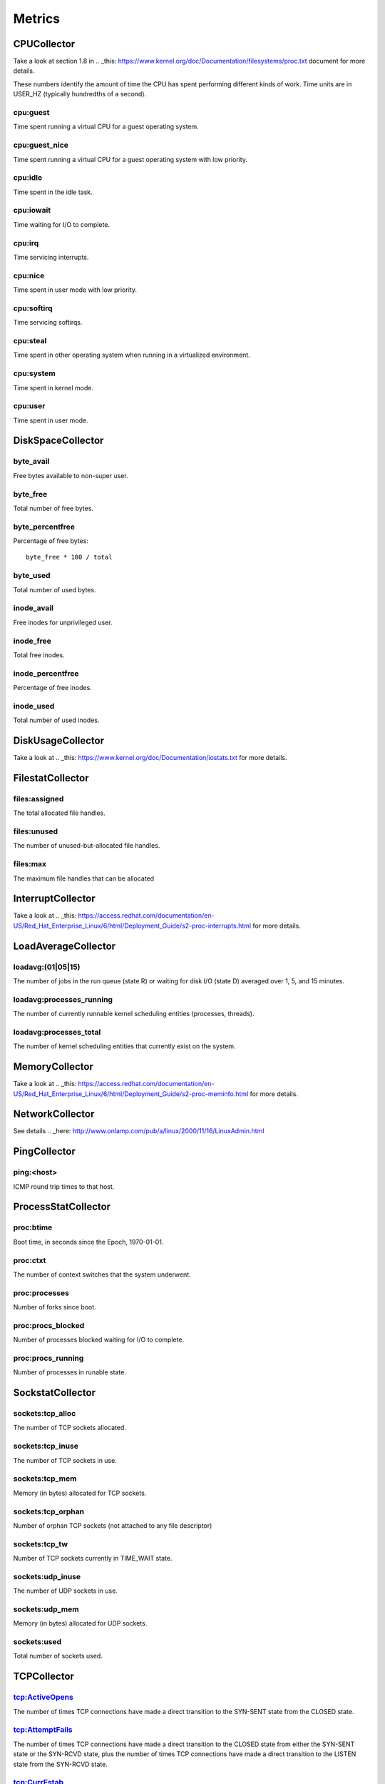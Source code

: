 .. Copyright (c) 2014, Quan Tong Anh
.. All rights reserved.
..
.. Redistribution and use in source and binary forms, with or without
.. modification, are permitted provided that the following conditions are met:
..
..     1. Redistributions of source code must retain the above copyright notice,
..        this list of conditions and the following disclaimer.
..     2. Redistributions in binary form must reproduce the above copyright
..        notice, this list of conditions and the following disclaimer in the
..        documentation and/or other materials provided with the distribution.
..
.. Neither the name of Quan Tong Anh nor the names of its contributors may be used
.. to endorse or promote products derived from this software without specific
.. prior written permission.
..
.. THIS SOFTWARE IS PROVIDED BY THE COPYRIGHT HOLDERS AND CONTRIBUTORS "AS IS"
.. AND ANY EXPRESS OR IMPLIED WARRANTIES, INCLUDING, BUT NOT LIMITED TO,
.. THE IMPLIED WARRANTIES OF MERCHANTABILITY AND FITNESS FOR A PARTICULAR
.. PURPOSE ARE DISCLAIMED. IN NO EVENT SHALL THE COPYRIGHT OWNER OR CONTRIBUTORS
.. BE LIABLE FOR ANY DIRECT, INDIRECT, INCIDENTAL, SPECIAL, EXEMPLARY, OR
.. CONSEQUENTIAL DAMAGES (INCLUDING, BUT NOT LIMITED TO, PROCUREMENT OF
.. SUBSTITUTE GOODS OR SERVICES; LOSS OF USE, DATA, OR PROFITS; OR BUSINESS
.. INTERRUPTION) HOWEVER CAUSED AND ON ANY THEORY OF LIABILITY, WHETHER IN
.. CONTRACT, STRICT LIABILITY, OR TORT (INCLUDING NEGLIGENCE OR OTHERWISE)
.. ARISING IN ANY WAY OUT OF THE USE OF THIS SOFTWARE, EVEN IF ADVISED OF THE
.. POSSIBILITY OF SUCH DAMAGE.

Metrics
=======

CPUCollector
------------

Take a look at section 1.8 in .. _this:
https://www.kernel.org/doc/Documentation/filesystems/proc.txt document for more
details.

These numbers identify the amount of time the CPU has spent performing
different kinds of work. Time units are in USER_HZ (typically hundredths of a
second).

cpu:guest
~~~~~~~~~

Time spent running a virtual CPU for a guest operating system.

cpu:guest_nice
~~~~~~~~~~~~~~

Time spent running a virtual CPU for a guest operating system with low
priority.

cpu:idle
~~~~~~~~

Time spent in the idle task.

cpu:iowait
~~~~~~~~~~

Time waiting for I/O to complete.

cpu:irq
~~~~~~~

Time servicing interrupts.

cpu:nice
~~~~~~~~

Time spent in user mode with low priority.

cpu:softirq
~~~~~~~~~~~

Time servicing softirqs.

cpu:steal
~~~~~~~~~

Time spent in other operating system when running in a virtualized environment.

cpu:system
~~~~~~~~~~

Time spent in kernel mode.

cpu:user
~~~~~~~~

Time spent in user mode.

DiskSpaceCollector
------------------

byte_avail
~~~~~~~~~~

Free bytes available to non-super user.

byte_free
~~~~~~~~~

Total number of free bytes.

byte_percentfree
~~~~~~~~~~~~~~~~

Percentage of free bytes::

  byte_free * 100 / total

byte_used
~~~~~~~~~

Total number of used bytes.

inode_avail
~~~~~~~~~~~

Free inodes for unprivileged user.

inode_free
~~~~~~~~~~

Total free inodes.

inode_percentfree
~~~~~~~~~~~~~~~~~

Percentage of free inodes.

inode_used
~~~~~~~~~~

Total number of used inodes.

DiskUsageCollector
------------------

Take a look at .. _this: https://www.kernel.org/doc/Documentation/iostats.txt
for more details.

FilestatCollector
-----------------

files:assigned
~~~~~~~~~~~~~~

The total allocated file handles.

files:unused
~~~~~~~~~~~~

The number of unused-but-allocated file handles.

files:max
~~~~~~~~~

The maximum file handles that can be allocated

InterruptCollector
------------------

Take a look at .. _this:
https://access.redhat.com/documentation/en-US/Red_Hat_Enterprise_Linux/6/html/Deployment_Guide/s2-proc-interrupts.html
for more details.

LoadAverageCollector
--------------------

loadavg:(01|05|15)
~~~~~~~~~~~~~~~~~~

The number of jobs in the run queue (state R) or waiting for disk I/O (state D)
averaged over 1, 5, and 15 minutes.

loadavg:processes_running
~~~~~~~~~~~~~~~~~~~~~~~~~

The number of currently runnable kernel scheduling entities (processes, threads).

loadavg:processes_total
~~~~~~~~~~~~~~~~~~~~~~~

The number of kernel scheduling entities that currently exist on the system.

MemoryCollector
---------------

Take a look at .. _this:
https://access.redhat.com/documentation/en-US/Red_Hat_Enterprise_Linux/6/html/Deployment_Guide/s2-proc-meminfo.html
for more details.

NetworkCollector
----------------

See details .. _here:
http://www.onlamp.com/pub/a/linux/2000/11/16/LinuxAdmin.html

PingCollector
-------------

ping:<host>
~~~~~~~~~~~

ICMP round trip times to that host.

ProcessStatCollector
--------------------

proc:btime
~~~~~~~~~~

Boot time, in seconds since the Epoch, 1970-01-01.

proc:ctxt
~~~~~~~~~

The number of context switches that the system underwent.

proc:processes
~~~~~~~~~~~~~~

Number of forks since boot.

proc:procs_blocked
~~~~~~~~~~~~~~~~~~

Number of processes blocked waiting for I/O to complete.

proc:procs_running
~~~~~~~~~~~~~~~~~~

Number of processes in runable state.

SockstatCollector
-----------------

sockets:tcp_alloc
~~~~~~~~~~~~~~~~~

The number of TCP sockets allocated.

sockets:tcp_inuse
~~~~~~~~~~~~~~~~~

The number of TCP sockets in use.

sockets:tcp_mem
~~~~~~~~~~~~~~~

Memory (in bytes) allocated for TCP sockets.

sockets:tcp_orphan
~~~~~~~~~~~~~~~~~~

Number of orphan TCP sockets (not attached to any file descriptor)

sockets:tcp_tw
~~~~~~~~~~~~~~

Number of TCP sockets currently in TIME_WAIT state.

sockets:udp_inuse
~~~~~~~~~~~~~~~~~

The number of UDP sockets in use.

sockets:udp_mem
~~~~~~~~~~~~~~~

Memory (in bytes) allocated for UDP sockets.

sockets:used
~~~~~~~~~~~~

Total number of sockets used.

TCPCollector
------------

tcp:ActiveOpens
~~~~~~~~~~~~~~~

The number of times TCP connections have made a direct transition to the
SYN-SENT state from the CLOSED state.

tcp:AttemptFails
~~~~~~~~~~~~~~~~

The number of times TCP connections have made a direct transition to the CLOSED
state from either the SYN-SENT state or the SYN-RCVD state, plus the number of
times TCP connections have made a direct transition to the LISTEN state from
the SYN-RCVD state.

tcp:CurrEstab
~~~~~~~~~~~~~

Number of current TCP sockets in ESTABLISHED state.

tcp:EstabResets
~~~~~~~~~~~~~~~

The number of times TCP connections have made a direct transition to the CLOSED
state from either the ESTABLISHED state or the CLOSE-WAIT state.

tcp:InErrs
~~~~~~~~~~

The total number of segments received in error (for example, bad TCP
checksums).

tcp:ListenDrops
~~~~~~~~~~~~~~~

Number of SYNs to LISTEN sockets dropped.

tcp:ListenOverflows
~~~~~~~~~~~~~~~~~~~

Number of times the listen queue of a socket overflowed.

tcp:PassiveOpens
~~~~~~~~~~~~~~~~

Number of successful passive fast opens.

tcp:TCPAbortOnMemory
~~~~~~~~~~~~~~~~~~~~

Number of connections aborted due to memory pressure.

tcp:TCPBacklogDrop
~~~~~~~~~~~~~~~~~~

Number of frames dropped because of full backlog queue.

tcp:TCPFastRetrans
~~~~~~~~~~~~~~~~~~

Number of fast retransmits.

tcp:TCPForwardRetrans
~~~~~~~~~~~~~~~~~~~~~

Number of forward retransmits.

tcp:TCPLoss
~~~~~~~~~~~

.. todo:: Find out what it is.

tcp:TCPLostRetransmit
~~~~~~~~~~~~~~~~~~~~~

Number of retransmits lost.

tcp:TCPSlowStartRetrans
~~~~~~~~~~~~~~~~~~~~~~~

Number of retransmits in slow start.

tcp:TCPTimeouts
~~~~~~~~~~~~~~~

Number of other TCP timeouts.

UptimeCollector
---------------

uptime:minutes
~~~~~~~~~~~~~~

The number of minutes the system has been up.

VMStatCollector
---------------

Take a look at .. _this: http://www.tldp.org/LDP/tlk/mm/memory.html for more
details.

vmstat:pgpgin
~~~~~~~~~~~~~

Number of kilobytes the system has paged in from disk per second.

vmstat:pgpgout
~~~~~~~~~~~~~~

Number of kilobytes the system has paged out to disk per second.

vmstat:pswpin
~~~~~~~~~~~~~

Number of kilobytes the system has swapped in from disk per second.

vmstat:pswpout
~~~~~~~~~~~~~~

Number of kilobytes the system has swapped out to disk per second.
